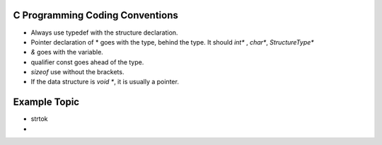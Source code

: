 C Programming Coding Conventions
--------------------------------

* Always use typedef with the structure declaration.

* Pointer declaration of * goes with the type, behind the type. It should `int*` , `char*`, `StructureType*`

* `&` goes with the variable.

* qualifier const goes ahead of the type.

* `sizeof` use without the brackets.

* If the data structure is `void *`, it is usually a pointer.


Example Topic
-------------

* strtok
*

